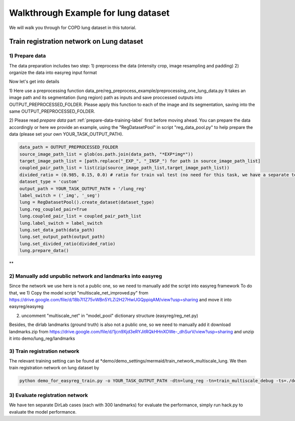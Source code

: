 Walkthrough Example for lung dataset
========================================
.. _train_lung:

We will walk you through for COPD lung dataset in this tutorial.


Train registration network on Lung dataset
____________________________________

1) Prepare data
###############
The data preparation includes two step:
1) preprocess the data (intensity crop, image resampling and padding)
2) organize the data into easyreg input format

Now let's get into details

1) Here use a preprocessing function
data_pre/reg_preprocess_example/preprocessing_one_lung_data.py
It takes an image path and its segmentation (lung region) path as inputs and save proccessed outputs into OUTPUT_PREPROCESSED_FOLDER.
Please apply this function to each of the image and its segmentation, saving into the same OUTPUT_PREPROCESSED_FOLDER.


2) Please read *prepare data* part  :ref:`prepare-data-training-label` first before moving ahead.
You can prepare the data accordingly or here we provide an example, using the "RegDatasetPool" in script "reg_data_pool.py" to help prepare the data (please set your own YOUR_TASK_OUTPUT_PATH).

.. code-block:: shell

        data_path = OUTPUT_PREPROCESSED_FOLDER
        source_image_path_list = glob(os.path.join(data_path, "*EXP*img*"))
        target_image_path_list = [path.replace("_EXP_", "_INSP_") for path in source_image_path_list]
        coupled_pair_path_list = list(zip(source_image_path_list,target_image_path_list))
        divided_ratio = (0.985, 0.15, 0.0) # ratio for train val test (no need for this task, we have a separate test dataset with 10 COPD cases)
        dataset_type = 'custom'
        output_path = YOUR_TASK_OUTPUT_PATH + '/lung_reg'
        label_switch = ('_img', '_seg')
        lung = RegDatasetPool().create_dataset(dataset_type)
        lung.reg_coupled_pair=True
        lung.coupled_pair_list = coupled_pair_path_list
        lung.label_switch = label_switch
        lung.set_data_path(data_path)
        lung.set_output_path(output_path)
        lung.set_divided_ratio(divided_ratio)
        lung.prepare_data()

**

2) Manually add unpublic network and landmarks into easyreg
########################################################

Since the network we use here is not a public one, so we need to manually add the script into easyreg framework
To do that, we
1) Copy the model script "multiscale_net_improved.py" from  https://drive.google.com/file/d/18b7l1Z75vWBn5YLZi2H27HwUGQppiqAM/view?usp=sharing
and move it into easyreg/easyreg

2) uncomment "multiscale_net" in "model_pool" dictionary structure (easyreg/reg_net.py)

Besides, the dirlab landmarks (ground truth) is also not a public one, so we need to manually add it
download landmarks.zip from https://drive.google.com/file/d/1jcn9Xjd3eRYJitRQkHHnXOWe-_dhSurV/view?usp=sharing
and unzip it into  demo/lung_reg/landmarks


3) Train registration network
#############################################

The relevant training setting can be found at *demo/demo_settings/mermaid/train_network_multiscale_lung.
We then train registration network on lung dataset by

.. code:: shell

    python demo_for_easyreg_train.py -o YOUR_TASK_OUTPUT_PATH -dtn=lung_reg -tn=train_multiscale_debug -ts=./demo/demo_settings/mermaid/train_network_multiscale_lung -g=3


3) Evaluate registration network
####################################

We have ten separate DirLab cases (each with 300 landmarks) for evaluate the performance, simply run hack.py to evaluate the model performance.
